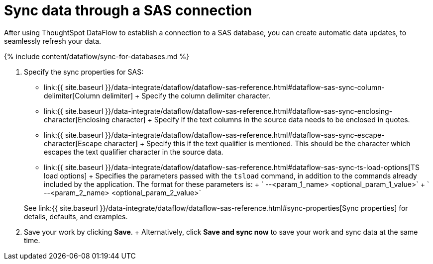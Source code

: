 = Sync data through a SAS connection
:last_updated: 10/27/2020


:toc: true

After using ThoughtSpot DataFlow to establish a connection to a SAS database, you can create automatic data updates, to seamlessly refresh your data.

{% include content/dataflow/sync-for-databases.md %}

. Specify the sync properties for SAS:
 ** link:{{ site.baseurl }}/data-integrate/dataflow/dataflow-sas-reference.html#dataflow-sas-sync-column-delimiter[Column delimiter] + Specify the column delimiter character.
 ** link:{{ site.baseurl }}/data-integrate/dataflow/dataflow-sas-reference.html#dataflow-sas-sync-enclosing-character[Enclosing character] + Specify if the text columns in the source data needs to be enclosed in quotes.
 ** link:{{ site.baseurl }}/data-integrate/dataflow/dataflow-sas-reference.html#dataflow-sas-sync-escape-character[Escape character] + Specify this if the text qualifier is mentioned.
This should be the character which escapes the text qualifier character in the source data.
 ** link:{{ site.baseurl }}/data-integrate/dataflow/dataflow-sas-reference.html#dataflow-sas-sync-ts-load-options[TS load options] + Specifies the parameters passed with the `tsload` command, in addition to the commands already included by the application.
The format for these parameters is: + ` --<param_1_name> <optional_param_1_value>` + ` --<param_2_name> <optional_param_2_value>`

+
See link:{{ site.baseurl }}/data-integrate/dataflow/dataflow-sas-reference.html#sync-properties[Sync properties] for details, defaults, and examples.
. Save your work by clicking *Save*.
+ Alternatively, click *Save and sync now* to save your work and sync data at the same time.
